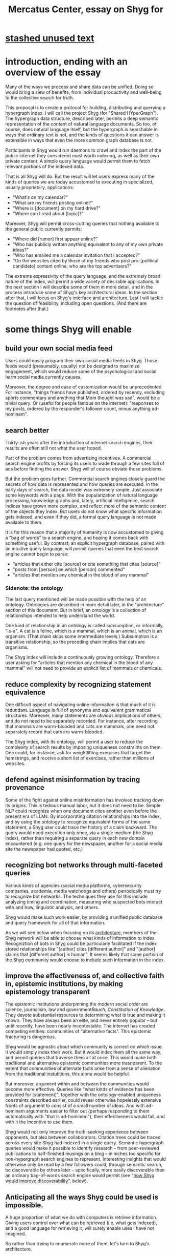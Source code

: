 :PROPERTIES:
:ID:       c7f3da3a-4a8a-4e1a-b6ee-aebe11bc86d6
:END:
#+title: Mercatus Center, essay on Shyg for
* [[id:f5052dcf-20b5-48f7-85bb-478b16700b7a][stashed unused text]]
* introduction, ending with an overview of the essay
Many of the ways we process and share data can be unified. Doing so would bring a slew of benefits, from individual productivity and well-being to the collective search for truth.

This proposal is to create a protocol for building, distributing and querying a hypergraph index. I will call the project Shyg (for "Shared HYperGraph"). The hypergraph data structure, described later, permits a deep semantic representation of the content of natural language documents. So too, of course, does natural language itself, but the hypergraph is searchable in ways that ordinary text is not, and the kinds of questions it can answer is extensible in ways that even the more common graph database is not.

Participants in Shyg would run daemons to crawl and index the part of the public internet they considered most worth indexing, as well as their own private content. A simple query language would permit them to fetch relevant portions of the indexed data.

That is all Shyg will do. But the result will let users express many of the kinds of queries we are today accustomed to executing in specialized, usually proprietary, applications:

- "What's on my calendar?"
- "What are my friends posting online?"
- "Where is [document] on my hard drive?"
- "Where can I read about [topic]?"

Moreover, Shyg will permit cross-cutting queries that nothing available to the general public currently permits:

- "Where did [rumor] first appear online?"
- "Who has publicly written anything equivalent to any of my own private ideas?"
- "Who has emailed me a calendar invitation that I accepted?"
- "On the websites cited by those of my friends who post pro-[political candidate] content online, who are the top advertisers?"

The extreme expressivity of the query language, and the extremely broad nature of the index, will permit a wide variety of desirable applications. In the next section I will describe some of them in more detail, and in the process introduce some of Shyg's key architectural ideas. In the section after that, I will focus on Shyg's interface and architecture. Last I will tackle the question of feasibility, including open questions. (And there are footnotes after that.)
* some things Shyg will enable
** build your own social media feed
Users could easily program their own social media feeds in Shyg. Those feeds would (presumably, usually) not be designed to maximize engagement, which would reduce some of the psychological and social harm social media currently causes.

Moreover, the degree and ease of customization would be unprecedented. For instance, "things friends have published, ordered by recency, excluding sports commentary and anything that Mom thought was sad", would be a trivial query. Or (useful for people famous on the internet): "responses to my posts, ordered by the responder's follower count, minus anything ad-hominem".
** search better
Thirty-ish years after the introduction of internet search engines, their results are often still not what the user hoped.

Part of the problem comes from advertising incentives. A commercial search engine profits by forcing its users to wade through a few sites full of ads before finding the answer. Shyg will of course obviate those problems.

But the problem goes further. Commercial search engines closely guard the secrets of how data is represented and how queries are executed. In the early days of search, the data model was extremely simple: Just associate some keywords with a page. With the popularization of natural language processing, knowledge graphs and, lately, artificial intelligence, search indices have grown more complex, and reflect more of the semantic content of the objects they index. But users do not know what specific information gets indexed, and even if they did, a formal query language is not made available to them.

It is for this reason that a majority of humanity is now accustomed to giving a "bag of words" to a search engine, and hoping it comes back with something useful. By contrast, an explicit hypergraph database, paired with an intuitive query language, will permit queries that even the best search engine cannot begin to parse:

- "articles that either cite [source] or cite something that cites [source]"
- "posts from [person] on which [person] commented"
- "articles that mention any chemical in the blood of any mammal"
*** Sidenote: the ontology
The last query mentioned will be made possible with the help of an ontology. Ontologies are described in more detail later, in the "architecture" section of this document. But in brief, an ontology is a collection of relationships intended to help understand the world.

One kind of relationship in an ontology is called subsumption, or informally, "is-a". A cat is a feline, which is a mammal, which is an animal, which is an organism. (That chain skips some intermediate levels.) Subsumption is a transitive relationship, so the preceding chain implies that cats are organisms.

The Shyg index will include a continuously growing ontology. Therefore a user asking for "articles that mention any chemical in the blood of any mammal" will not need to provide an explicit list of mammals or chemicals.
** reduce complexity by recognizing statement equivalence
One difficult aspect of navigating online information is that much of it is redundant. Language is full of synonyms and equivalent grammatical structures. Moreover, many statements are obvious implications of others, and do not need to be separately recorded. For instance, after recording that mammals are warm-blooded and cats are mammals, one need not separately record that cats are warm-blooded.

The Shyg index, with its ontology, will permit a user to reduce the complexity of search results by imposing uniqueness constraints on them. One could, for instance, ask for weightlifting exercises that target the hamstrings, and receive a short list of exercises, rather than millions of websites.
** defend against misinformation by tracing provenance
Some of the fight against online misinformation has involved tracking down its origins. This is tedious manual labor, but it does not need to be. Simple NLP could recognize when one document cites another even before the present era of LLMs. By incorporating citation relationships into the index, and by using the ontology to recognize equivalent forms of the same statement, a Shyg user could trace the history of a claim backward. The query would need execution only once, via a single medium (the Shyg index), rather than requiring a separate query in each new domain encountered (e.g. one query for the newspaper, another for a social media site the newspaper had quoted, etc.)
** recognizing bot networks through multi-faceted queries
Various kinds of agencies (social media platforms, cybersecurity companies, academia, media watchdogs and others) periodically must try to recognize bot networks. The techniques they use for this include analyzing timing and coordination, measuring who suspected bots interact with and how, linguistic analysis, and others.

Shyg would make such work easier, by providing a unified public database and query framework for all of that information.

As we will see below when focusing on its [[id:a73b9f5a-bf5b-41af-b612-6427857a1133][architecture]], members of the Shyg network will be able to choose what kinds of information to index. Recogniztion of bots in Shyg could be particularly facilitated if the index stored relationships like "[author] cites [different author]" and "[author] claims that [different author] is human". It seems likely that some portion of the Shyg community would choose to include such information in the index.
** improve the effectiveness of, and collective faith in, epistemic institutions, by making epistemology transparent
The epistemic institutions underpinning the modern social order are science, journalism, law and government[[Rauch, Constitution of Knowledge]]. They devote substantial resources to determining what is true and making it known. They have always been an elite, and never entirely popular -- but until recently, have been nearly incontestable. The internet has created competing entities: communities of "alternative facts". This epistemic fracturing is dangerous.

Shyg would be agnostic about which community is correct on which issue. It would simply index their work. But it would index them all the same way, and permit queries that traverse them all at once. This would make both traditional and alternative epistemic communities more trasnparent. To the extent that communities of alternate facts arise from a sense of alienation from the traditional instutitions, this alone would be helpful.

But moreover, argument within and between the communities would become more effective. Queries like "what kinds of evidence has been provided for [statement]", together with the ontology-enabled uniqueness constraints described earlier, could reveal otherwise hopelessly extensive fronts of argument to consist of a small number of ideas. And with ad-hominem arguments easier to filter out (perhaps responding to them automatically with "that is ad-hominem"), their effectiveness would fall, and with it the incentive to use them.

Shyg would not only improve the truth-seeking experience between opponents, but also between collaborators. Citation trees could be traced across every site Shyg had indexed in a single query. Semantic hypergraph queries would make it possible to identify research -- from peer-reviewed publications to half-finished musings on a blog -- in niches too specific for non-hypergraph search engines to represent. Interesting insights that would otherwise only be read by a few followers could, through semantic search, be discoverable by others later -- specifically, more easily discoverable than an ordinary bag-of-words search engine would permit (see "[[id:819f1b3b-1ba4-4ed2-9632-e80fbb6f5094][how Shyg would improve discoverability]]", below).
** Anticipating all the ways Shyg could be used is impossible.
A huge proportion of what we do with computers is retrieve information. Giving users control over what can be retrieved (i.e. what gets indexed), and a good language for retrieving it, will surely enable uses I have not imagined.

So rather than trying to enumerate more of them, let's turn to Shyg's architecture.
* a sketch of Shyg's architecture
  :PROPERTIES:
  :ID:       a73b9f5a-bf5b-41af-b612-6427857a1133
  :END:
** Shyg will be a distributed hypergraph index and query protocol.
Shyg will be an open protocol for creating and querying a distributed index of natural language content. The project will initially launch with one client, but because the protocol will be open, anyone will be free to build other clients.

There will be no client-server distinction; every client will also be a server. Together, the clients will host a (single) distributed hypergraph index, continuously building it and responding to each others' queries about it.

All the important architectural ideas in Shyg predate it. Most have already been made into popular services:

- the personal knowledge base (OneNote, Evernote, ...)
- online publishing (X, Squarespace, Wikipedia, JStor, ...)
- search (Google, Apple Spotlight, ...)
- federated sharing (BitTorrent, Mastodon, ...)
- automated crawling and parsing of documents (Google, GraphRAG, ...)

And even the more obscure technical parts of Shyg have existing implementions:

- the ontology (WordNet, DBpedia, ...)
- the hypergraph index (TypeDB, HypergraphDB, ...)
- a simple hypergraph query language (Hash)

That last component, Hash[[Hash]], I wrote myself, albeit without support for federated queries. I intend to rewrite it it in TypeQL, the query language for TypeDB[[TypeDB]]. Unlike TypeQL, Hash resembles natural language.
** Sidenote: Shyg will not sacrifice user privacy
Access controls will allow users to search their own private data alongside the public index. Data can be private to a single person or to a group. Of course, nobody without access to such private data can assist the owners' effort to index it.
** Sidenote: Shyg does not need scale in order to be useful.
Shyg does not need to be at all widely used, let alone to displace any of the above wildly-popular services, before it can be useful. Even a single user will benefit from being able to query a hypergraph index of their own data. A small team would derive greater benefit yet -- be they poets collaborating, shareholders arguing, or coworkers sharing work. Like many knowledge-curating applications, the value of Shyg will scale disproportionately with its user base, but it does not require network effects to be valuable.

In particular, Shyg does not require an enormous amount of content, along the lines of Facebook or X, in order to be useful. In fact Shyg would not host "content" per se at all, apart from the index itself. The index will refer to content hosted elsewhere. Thus rather than competing with them, Shyg will in fact benefit from the scale of already-established content hosts. (And, at least to the extent that Shyg makes their content more legible and discoverable, those hosts should benefit, too.)
** the ontology
An ontology is a formal description of knowledge consisting of a collection of relationships. There is no consensus on which kinds of relationships an ontology must include, but some examples should convey the idea.

Synonymy are antonymy are two ontological relationships familiar from grade school. Both help reduce the complexity of indexing the internet, by helping the indexer recognize equivalent statements.

Two less familiar ontological relationships are subsumption ("is-a") and meronymy ("has-a"). Subsumption relationships take the form "everything in [category] is in [bigger category]" -- for instance, a squirrel is a mammal. Meronymy relationships are of the form "everything in [category] contains something in [category]" -- for instance, a car has an engine.

As described in the "search better" section earlier in this document, inclusion of an ontology in (or, more accurately, continuously incorporating ontological relationships into) the Shyg index will allow users to search across large categories without having to specify every member of each category.
** the hypergraph index
A hypergraph data store is a collection of things, some of which are relationships. The relationships can hold any number of members, and those members can themselves be relationships. (In computer science, hypergraphs generalize graphs: Any graph is a hypergraph in which all relationships are binary and no relationship is a member of another relationship.)

Hypergraph data can precisely and naturally reflect the structure of ordinary speech. For instance, "Sam threw the ball to Paul because Paul said 'over here'" is a "because" relationship between a ternary relationship "gave-to" relationship and a binary "said" relationship. All language can be represented as such nested relationships, and language so represented can be searched more intelligently.

Ordinary search engines associate some key phrases with a document or website. There might be many such phrases, and they might be chosen cleverly. But once those key phrases are chosen, they have little meaning in the index beyond "these words appear in this article". (Search engines also rank search results. Shyg will in some cases have to do similarly, but that's out of scope for this high-level proposal.)
*** The hypergraph index will permit precise querying.
Appropriate hypergraph data, by contrast, permits the kind of precise query nobody in the general public can run for themselves:

- A social media feed algorithm: "Things friends have published online, ordered by recency, excluding anything about sports unless it involves statistics, and excluding anything Mom thought was sad."

- Productivity tricks: "All of my emails that discuss any of the events (visible to me) on Shawn's calendar." "Projects I work on blocked by projects Shawn works on." ""Diet recommendations from vegan athletes that don't involve beans."

- Verification: "Content by authors I trust regarding [topic]." "Instances users have found in which [author] contradicts themselves." "Pairs of posts in which [author] and [author] agree on [topic]."

Any conceivable query can be expressed as a hypergraph query, and (if the index is sufficiently thorough) can be answered transparently, deterministically, and completely -- characteristics that stand in noteworthy contrast to the oracular nature of responses from both private search engines and large language models.
** how Shyg would improve discoverability
   :PROPERTIES:
   :ID:       819f1b3b-1ba4-4ed2-9632-e80fbb6f5094
   :END:
It will surely be a long time, if ever, before Shyg has indexed as much of the internet as Google has. Nevertheless, over the portion of the internet that Shyg's users choose to index (see "[[id:7bab5f8e-adac-4923-96a2-e154b2caf648][governance]]", below), Shyg will be able to answer queries that no other search engine would permit. This is because both the hypergraph index and the language for querying it will be more expressive than anything that has come before.

Traditional indexes merely anticipate which terms a user will search for, and index those. They do not permit users to specify relationships between the terms when executing a search. They do not even try to anticipate the combinatorial explosion of ways a user could relate search terms.

And neither will Shyg -- but it will operate as if it did. Because it can represent arbitrarily higher-order data -- statements about statements about statements, as far as its users decide to go -- it will able to build up the response to unanticipated high-order queries from indexed primitives.
* feasibility
Shyg will be built from preexisting technology, which I will begin this section by describing. But there are a few questions I have not yet solved regarding how to use that technology. The hardest of these is determining what to index, distributing the index among users, and cooperating to process queries. (There are more open questions, which I will describe as well, but they are neither as difficult nor as important.)
** well-established tech to draw on
*** TypeDB
TypeDB, the company, provides a powerful open-source hypergraph database, also called TypeDB[[TypeDB]], and a query language for it called TypeQL. The query language is designed for coders, but that's okay, because another part of Shyg's stack will be:
*** Hash
Hash[[Hash]] is an open-source, user-friendly query language resembling natural language. I implemented it in Haskell a few years ago. I will rewrite it in TypeQL.
*** Emacs
Emacs is an open-source, programmable text editor born in the 70s, with an enthusiastic user base that includes myself. Extedning ("writing a package for") Emacs to permit users to query a database is ground that has been well trodden: sql-mode, org-mode, "resilient" (for querying NoSQL databases), and many other packages do it. I will write another one.
*** crawling the web and users' own private data
The Shyg index will require crawling the web. There exist numerous popular web-scraping frameworks. Shyg would use one of them.

It will also require, for those users who want to do so, "crawling" their own data. This obviously doesn't even require a web framework, just the ability to read files. There already exists open-source code, such as Apache Tika, for parsing a wide variety of document formats (like PDF and Word, which will be particularly important).
*** parsing natural language content
The ordinary text ingested by Shyg will need to be transformed into hypergraph data. This is a parsing problem. Fortunately, there are several high-quality, open-source tools for parsing natural language into syntax trees in a context-aware manner. (Context matters because, for instance, pronouns and the passive voice will be encountered.) The SpaCy Python library is probably the most well-known, but there are many, including some that use transformers (which have been popularized by recent large language models).
*** communication between users
The number of internet communication protocols is big: TCP/IP, FTP, SSH, WebSocket, BitTorrent. It will take a little study to pick one (or maybe a couple -- e.g. perhaps BitTorrent for massive data transfers and SSH for individual queries and responses). Shyg won't have to roll its own. It will, of course, have to implement its own protocol on top of a preexisting one, but that should not be hard.
** unsolved and important problems
*** determining what to index, and in how much detail
This involves three choices: (1) Which documents to parse, (2) which relationships from those scanned documents to record, and (3) compression, addressed after them.

There is a sense in which Shyg will be smaller than one might expeect. This is because representing a statement in Shyg will use less space than representing it in natural language, for a few reasons:

- Thanks to the ontology, the Shyg index will not need room for all recorded statements, just all equivalent statements. So, for instance, once the index has recorded that mammals breathe oxygen, it will not need to separately record that mice breathe oxygen.

- Elements of the graph -- be they atomic elements like "The Statue of Liberty", statements of fact like "oil and water do not mix at room temperature", or even higher-order relationships -- will be referred to by their address in the index, which will require many fewer characters. By contrast, in natural language they cannot be uniquely identified without either (usually) a lot of context or (rarely) an extremely long-winded name. For instance, "The Statue of Liberty sculpture that France gave the US in 1886" narrows it down to one candidate, but "The Statue of Liberty" could refer to one of five albums or dozens of painting that Google turns up when I look.

Still, the constraints of space, time and energy will prevent Shyg from recording everything users might want to record.

Users will therefore have to prioritize certain kinds of relationships. I expect generating a consensus on which relationships matter to be a hard problem. It combines game theory and information theory. (Representing the categories of relationships will, fortunately, not be difficult -- the query language is ideally suited to that task.)

Regarding the choice of what to scan, surely users would want to include they themselves read. Beyond that, it will be a community decision.
**** compressing the index
The ontology will permit compression in the index. For instance, if a collection of facts of the form "<instance of a primate> eats <instance of a species>" gets too big, the information could be reduced to "the collection of species (known to the Shyg index) that primates eat conists of [set of species]".

This kind of compression will be necessary. Determining how much to compress which relationships will be another tricky governance question. Again, the solution will be easily expressible in the query language, but that alone does not imply it will be easy to find.
*** the free rider problem
Scanning the web, hosting the index, and responding to queries will require computing resources. If users are not rewarded for doing these things, they may not. This suggests that the priority given to a query (remember, users answer each others' queries given the part of the database they host) should depend on the query issuer's contributions to the community.

Also, since users can go offline, the index will need some redundancy.

I expect that designing governance mechanisms for such details will be detailed but not fiendish.
*** distributing queries
Because the index will be bigger than any one user's system, queries will need to be answered by the community. Merely getting this done does not seem too hard, but optimizing the process will be. In a naive implementation, every query would be processed by every user. It would be smarter, though, to cache popular results, and to shard the index such that certain users specialized in certain kinds of queries -- but, again, with enough redundancy that queries are not halted when certain users go offline.
** fun optinoal problems
Shyg would work without solutions to these problems, but solutions might be feasible and valuable.
*** gameifying discovery
Shyg's automatic crawling will turn up mountains of data, but it won't find everything. Sometimes an offhand comment by someone on the internet -- e.g. "[post by author] contradicts [earlier post by same author]". It might be feasible to implement incentives that lead users to generate the kind of data that they or others find most valuable.
*** incorporating money
Incorporating money into Shyg might be helpful.

The two standard monetization strategies for monetizing online services would not work well. A subscriber model would limit participation in Shyg, and an ad-based model is infeasible because Shyg is an open protocol. (Anyone could make a client that filters out ads.)

But perhaps Shyg could be grafted onto a cryptocurrency. Doing so might make it easier to allocate the relevant resources (storage, bandwidth and compute), and perhaps even to reward creators. It could also permit immutable data records, which would address the annoying problem of online content that vanishees when it becomes popular and gets its author in trouble.
* footnotes
[[TypeDB]] https://typedb.com/

[[Hash]] https://github.com/JeffreyBenjaminBrown/hode/blob/master/docs/hash/the-hash-language.md

[[Rauch, Constitution of Knowledge]] The Constitution of Knowledge (book), by Jonathan Rauch, 2021.

